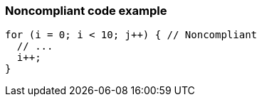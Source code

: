 === Noncompliant code example

[source,text]
----
for (i = 0; i < 10; j++) { // Noncompliant 
  // ... 
  i++; 
} 
----
